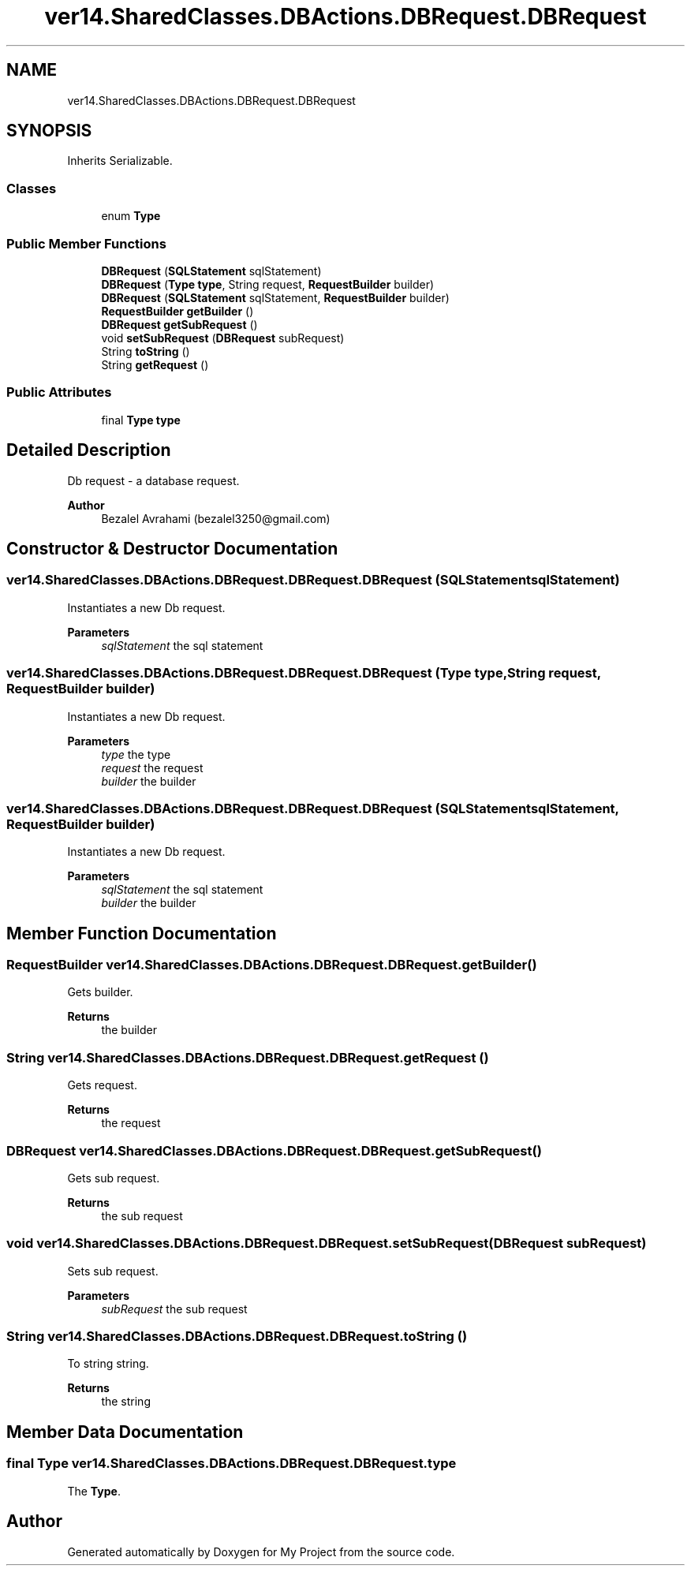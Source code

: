 .TH "ver14.SharedClasses.DBActions.DBRequest.DBRequest" 3 "Sun Apr 24 2022" "My Project" \" -*- nroff -*-
.ad l
.nh
.SH NAME
ver14.SharedClasses.DBActions.DBRequest.DBRequest
.SH SYNOPSIS
.br
.PP
.PP
Inherits Serializable\&.
.SS "Classes"

.in +1c
.ti -1c
.RI "enum \fBType\fP"
.br
.in -1c
.SS "Public Member Functions"

.in +1c
.ti -1c
.RI "\fBDBRequest\fP (\fBSQLStatement\fP sqlStatement)"
.br
.ti -1c
.RI "\fBDBRequest\fP (\fBType\fP \fBtype\fP, String request, \fBRequestBuilder\fP builder)"
.br
.ti -1c
.RI "\fBDBRequest\fP (\fBSQLStatement\fP sqlStatement, \fBRequestBuilder\fP builder)"
.br
.ti -1c
.RI "\fBRequestBuilder\fP \fBgetBuilder\fP ()"
.br
.ti -1c
.RI "\fBDBRequest\fP \fBgetSubRequest\fP ()"
.br
.ti -1c
.RI "void \fBsetSubRequest\fP (\fBDBRequest\fP subRequest)"
.br
.ti -1c
.RI "String \fBtoString\fP ()"
.br
.ti -1c
.RI "String \fBgetRequest\fP ()"
.br
.in -1c
.SS "Public Attributes"

.in +1c
.ti -1c
.RI "final \fBType\fP \fBtype\fP"
.br
.in -1c
.SH "Detailed Description"
.PP 
Db request - a database request\&.
.PP
\fBAuthor\fP
.RS 4
Bezalel Avrahami (bezalel3250@gmail.com) 
.RE
.PP

.SH "Constructor & Destructor Documentation"
.PP 
.SS "ver14\&.SharedClasses\&.DBActions\&.DBRequest\&.DBRequest\&.DBRequest (\fBSQLStatement\fP sqlStatement)"
Instantiates a new Db request\&.
.PP
\fBParameters\fP
.RS 4
\fIsqlStatement\fP the sql statement 
.RE
.PP

.SS "ver14\&.SharedClasses\&.DBActions\&.DBRequest\&.DBRequest\&.DBRequest (\fBType\fP type, String request, \fBRequestBuilder\fP builder)"
Instantiates a new Db request\&.
.PP
\fBParameters\fP
.RS 4
\fItype\fP the type 
.br
\fIrequest\fP the request 
.br
\fIbuilder\fP the builder 
.RE
.PP

.SS "ver14\&.SharedClasses\&.DBActions\&.DBRequest\&.DBRequest\&.DBRequest (\fBSQLStatement\fP sqlStatement, \fBRequestBuilder\fP builder)"
Instantiates a new Db request\&.
.PP
\fBParameters\fP
.RS 4
\fIsqlStatement\fP the sql statement 
.br
\fIbuilder\fP the builder 
.RE
.PP

.SH "Member Function Documentation"
.PP 
.SS "\fBRequestBuilder\fP ver14\&.SharedClasses\&.DBActions\&.DBRequest\&.DBRequest\&.getBuilder ()"
Gets builder\&.
.PP
\fBReturns\fP
.RS 4
the builder 
.RE
.PP

.SS "String ver14\&.SharedClasses\&.DBActions\&.DBRequest\&.DBRequest\&.getRequest ()"
Gets request\&.
.PP
\fBReturns\fP
.RS 4
the request 
.RE
.PP

.SS "\fBDBRequest\fP ver14\&.SharedClasses\&.DBActions\&.DBRequest\&.DBRequest\&.getSubRequest ()"
Gets sub request\&.
.PP
\fBReturns\fP
.RS 4
the sub request 
.RE
.PP

.SS "void ver14\&.SharedClasses\&.DBActions\&.DBRequest\&.DBRequest\&.setSubRequest (\fBDBRequest\fP subRequest)"
Sets sub request\&.
.PP
\fBParameters\fP
.RS 4
\fIsubRequest\fP the sub request 
.RE
.PP

.SS "String ver14\&.SharedClasses\&.DBActions\&.DBRequest\&.DBRequest\&.toString ()"
To string string\&.
.PP
\fBReturns\fP
.RS 4
the string 
.RE
.PP

.SH "Member Data Documentation"
.PP 
.SS "final \fBType\fP ver14\&.SharedClasses\&.DBActions\&.DBRequest\&.DBRequest\&.type"
The \fBType\fP\&. 

.SH "Author"
.PP 
Generated automatically by Doxygen for My Project from the source code\&.
